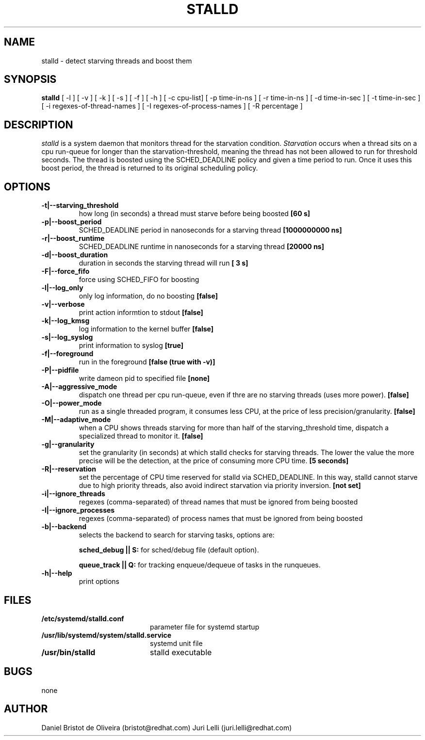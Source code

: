 .TH STALLD 8
.SH NAME
stalld \- detect starving threads and boost them
.SH SYNOPSIS
.B stalld
[ -l ] [ -v ] [ -k ] [ -s ] [ -f ] [ -h ]
[ -c cpu-list]
[ -p time-in-ns ]
[ -r time-in-ns ]
[ -d time-in-sec ]
[ -t time-in-sec ]
[ -i regexes-of-thread-names ]
[ -I regexes-of-process-names ]
[ -R percentage ]
.br

.SH DESCRIPTION
.I stalld
is a system daemon that monitors thread for the starvation
condition.
.IR Starvation
occurs when a thread sits on a cpu run-queue for longer
than the starvation-threshold, meaning the thread has not
been allowed to run for threshold seconds. The thread is
boosted using the SCHED_DEADLINE policy and given a time
period to run. Once it uses this boost period, the thread
is returned to its original scheduling policy.

.SH OPTIONS
.TP
.B \-t|\-\-starving_threshold
how long (in seconds) a thread must starve before being boosted
.B [60 s]
.TP
.B \-p|\-\-boost_period
SCHED_DEADLINE period in nanoseconds for a starving thread
.B [1000000000 ns]
.TP
.B \-r|\-\-boost_runtime
SCHED_DEADLINE runtime in nanoseconds for a starving thread
.B [20000 ns]
.TP
.B \-d|\-\-boost_duration
duration in seconds the starving thread will run
.B [ 3 s]
.TP
.B \-F|\-\-force_fifo
force using SCHED_FIFO for boosting
.TP
.B \-l|\-\-log_only
only log information, do no boosting
.B [false]
.TP
.B \-v|\\-\-verbose
print action informtion to stdout
.B [false]
.TP
.B \-k|\-\-log_kmsg
log information to the kernel buffer
.B [false]
.TP
.B \-s|\-\-log_syslog
print information to syslog
.B [true]
.TP
.B \-f|\-\-foreground
run in the foreground
.B [false (true with \-v)]
.TP
.B \-P|\-\-pidfile
write dameon pid to specified file
.B [none]
.TP
.B \-A|\-\-aggressive_mode
dispatch one thread per cpu run-queue, even if thre are no starving
threads (uses more power).
.B [false]
.TP
.B \-O|\-\-power_mode
run as a single threaded program, it consumes less CPU, at the price
of less precision/granularity.
.B [false]
.TP
.B \-M|\-\-adaptive_mode
when a CPU shows threads starving for more than half of the
starving_threshold time, dispatch a specialized thread to monitor it.
.B [false]
.TP
.B \-g|\-\-granularity
set the granularity (in seconds) at which stalld checks for starving
threads. The lower the value the more precise will be the detection,
at the price of consuming more CPU time.
.B [5 seconds]
.TP
.B \-R|\-\-reservation
set the percentage of CPU time reserved for stalld via SCHED_DEADLINE.
In this way, stalld cannot starve due to high priority threads, also
avoid indirect starvation via priority inversion.
.B [not set]
.TP
.B \-i|\-\-ignore_threads
regexes (comma-separated) of thread names that must be ignored from
being boosted
.TP
.B \-I|\-\-ignore_processes
regexes (comma-separated) of process names that must be ignored from
being boosted
.TP
.B \-b|\-\-backend
selects the backend to search for starving tasks, options are:

.B sched_debug || S:
for sched/debug file (default option).

.B queue_track || Q:
for tracking enqueue/dequeue of tasks in the runqueues.
.TP
.B \-h|\-\-help
print options
.SH FILES
.PD 0
.TP 20
.B /etc/systemd/stalld.conf
parameter file for systemd startup
.TP
.B /usr/lib/systemd/system/stalld.service
systemd unit file
.TP
.B /usr/bin/stalld
stalld executable
.SH BUGS
none
.SH AUTHOR
Daniel Bristot de Oliveira (bristot@redhat.com)
Juri Lelli (juri.lelli@redhat.com)
